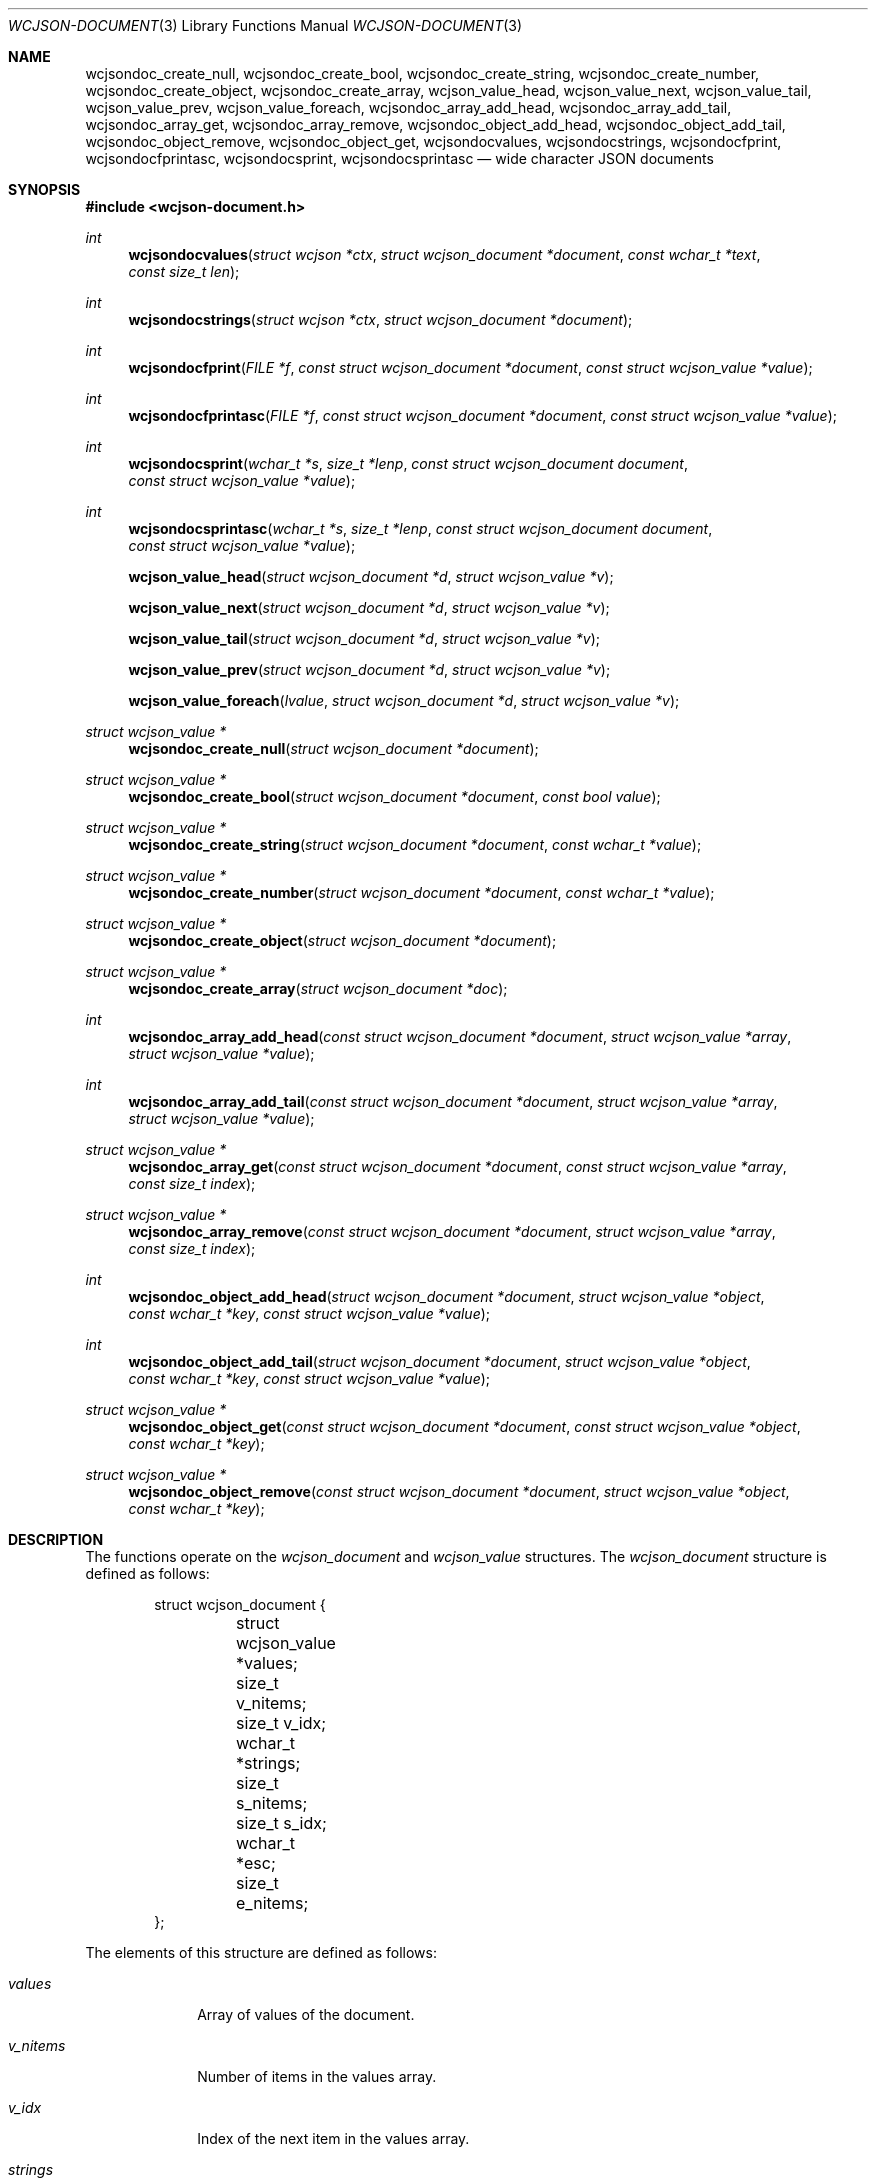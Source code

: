 .Dd March 27, 2025
.Dt WCJSON-DOCUMENT 3
.Os
.Sh NAME
.Nm wcjsondoc_create_null ,
.Nm wcjsondoc_create_bool ,
.Nm wcjsondoc_create_string ,
.Nm wcjsondoc_create_number ,
.Nm wcjsondoc_create_object ,
.Nm wcjsondoc_create_array ,
.Nm wcjson_value_head ,
.Nm wcjson_value_next ,
.Nm wcjson_value_tail ,
.Nm wcjson_value_prev ,
.Nm wcjson_value_foreach ,
.Nm wcjsondoc_array_add_head ,
.Nm wcjsondoc_array_add_tail ,
.Nm wcjsondoc_array_get ,
.Nm wcjsondoc_array_remove ,
.Nm wcjsondoc_object_add_head ,
.Nm wcjsondoc_object_add_tail ,
.Nm wcjsondoc_object_remove ,
.Nm wcjsondoc_object_get ,
.Nm wcjsondocvalues ,
.Nm wcjsondocstrings ,
.Nm wcjsondocfprint ,
.Nm wcjsondocfprintasc ,
.Nm wcjsondocsprint ,
.Nm wcjsondocsprintasc
.Nd wide character JSON documents
.Sh SYNOPSIS
.In wcjson-document.h
.Ft int
.Fn wcjsondocvalues "struct wcjson *ctx" "struct wcjson_document *document" "const wchar_t *text" "const size_t len"
.Ft int
.Fn wcjsondocstrings "struct wcjson *ctx" "struct wcjson_document *document"
.Ft int
.Fn wcjsondocfprint "FILE *f" "const struct wcjson_document *document" "const struct wcjson_value *value"
.Ft int
.Fn wcjsondocfprintasc "FILE *f" "const struct wcjson_document *document" "const struct wcjson_value *value"
.Ft int
.Fn wcjsondocsprint "wchar_t *s" "size_t *lenp" "const struct wcjson_document document" "const struct wcjson_value *value"
.Ft int
.Fn wcjsondocsprintasc "wchar_t *s" "size_t *lenp" "const struct wcjson_document document" "const struct wcjson_value *value"
.Fn wcjson_value_head "struct wcjson_document *d" "struct wcjson_value *v"
.Fn wcjson_value_next "struct wcjson_document *d" "struct wcjson_value *v"
.Fn wcjson_value_tail "struct wcjson_document *d" "struct wcjson_value *v"
.Fn wcjson_value_prev "struct wcjson_document *d" "struct wcjson_value *v"
.Fn wcjson_value_foreach "lvalue" "struct wcjson_document *d" "struct wcjson_value *v"
.Ft struct wcjson_value *
.Fn wcjsondoc_create_null "struct wcjson_document *document"
.Ft struct wcjson_value *
.Fn wcjsondoc_create_bool "struct wcjson_document *document" "const bool value"
.Ft struct wcjson_value *
.Fn wcjsondoc_create_string "struct wcjson_document *document" "const wchar_t *value"
.Ft struct wcjson_value *
.Fn wcjsondoc_create_number "struct wcjson_document *document" "const wchar_t *value"
.Ft struct wcjson_value *
.Fn wcjsondoc_create_object "struct wcjson_document *document"
.Ft struct wcjson_value *
.Fn wcjsondoc_create_array "struct wcjson_document *doc"
.Ft int
.Fn wcjsondoc_array_add_head "const struct wcjson_document *document" "struct wcjson_value *array" "struct wcjson_value *value"
.Ft int
.Fn wcjsondoc_array_add_tail "const struct wcjson_document *document" "struct wcjson_value *array" "struct wcjson_value *value"
.Ft struct wcjson_value *
.Fn wcjsondoc_array_get "const struct wcjson_document *document" "const struct wcjson_value *array" "const size_t index"
.Ft struct wcjson_value *
.Fn wcjsondoc_array_remove "const struct wcjson_document *document" "struct wcjson_value *array" "const size_t index"
.Ft int
.Fn wcjsondoc_object_add_head "struct wcjson_document *document" "struct wcjson_value *object" "const wchar_t *key" "const struct wcjson_value *value"
.Ft int
.Fn wcjsondoc_object_add_tail "struct wcjson_document *document" "struct wcjson_value *object" "const wchar_t *key" "const struct wcjson_value *value"
.Ft struct wcjson_value *
.Fn wcjsondoc_object_get "const struct wcjson_document *document" "const struct wcjson_value *object" "const wchar_t *key"
.Ft struct wcjson_value *
.Fn wcjsondoc_object_remove "const struct wcjson_document *document" "struct wcjson_value *object" "const wchar_t *key"
.Sh DESCRIPTION
The functions operate on the
.Vt wcjson_document
and
.Vt wcjson_value
structures.
The
.Vt wcjson_document
structure is defined as follows:
.Bd -literal -offset indent
struct wcjson_document {
	struct wcjson_value *values;
	size_t v_nitems;
	size_t v_idx;
	wchar_t *strings;
	size_t s_nitems;
	size_t s_idx;
	wchar_t *esc;
	size_t e_nitems;
};
.Ed
.Pp
The elements of this structure are defined as follows:
.Bl -tag -width w_nitems
.It Fa values
Array of values of the document.
.It Fa v_nitems
Number of items in the values array.
.It Fa v_idx
Index of the next item in the values array.
.It Fa strings
Array of strings of the document.
.It Fa s_nitems
Number of items in the strings array.
.It Fa s_idx
Index of the next item in the strings array.
.It Fa esc
Array of escape sequences.
.It Fa e_nitems
Number of items in the esc array.
.El
.Pp
The
.Vt wcjson_value
structure is defined as follows:
.Bd -literal -offset indent
struct wcjson_value {
	unsigned is_null : 1;
	unsigned is_boolean : 1;
	unsigned is_true : 1;
	unsigned is_string : 1;
	unsigned is_number : 1;
	unsigned is_object : 1;
	unsigned is_array : 1;
	unsigned is_pair : 1;
	const wchar_t *string;
	size_t s_len;
	size_t idx;
	size_t head_idx;
	size_t tail_idx;
	size_t prev_idx;
	size_t next_idx;
};
.Ed
.Pp
The elements of this structure are defined as follows:
.Bl -tag -width is_boolean
.It Fa is_null
Flag indicating the value represents a JSON null literal.
.It Fa is_boolean
Flag indicating the value represents a JSON boolean literal.
.It Fa is_true
Flag indicating a JSON true or false literal.
.It Fa is_string
Flag indicating the value represents a JSON string.
.It Fa is_number
Flag indicating the value represents a JSON number.
.It Fa is_object
Flag indicating the value represents a JSON object.
.It Fa is_array
Flag indicating the value represents a JSON array.
.It Fa is_pair
Flag indicating the value represents a key value pair of a JSON object.
.It Fa string
Array holding the characters of a JSON string or number value.
.It Fa s_len
Number of items in the string array.
.It Fa idx
Index of the value in the docment values array.
.It Fa head_idx
Index of the first value of the child value list.
.It Fa tail_idx
Index of the last value of the child value list.
.It Fa prev_idx
Index of the previous value in the child value list.
.It Fa next_idx
Index of the next value in the child value list.
.El
.Pp
The
.Fn wcjsondocvalues
function deserializes
.Fa len
characters of JSON
.Fa text
to populate a
.Fa document .
The
.Fa values
member of the
.Fa document
needs to point to useable memory and the
.Fa v_nitems
member needs to be set to the number of items available in that array.
On successful completion that array holds the deserialized document structure
and the
.Fa v_idx
member holds the number of items used in that array - that is the index of
the next useable item in that array.
The
.Fn wcjsondocvalues
function does not decode strings.
The
.Fa string
member of any
.Vt wcjson_value
in the
.Fa values
array points to
.Fa text .
Those strings are not zero terminated C strings so that the value of the
.Fa s_len
member needs to be used when working with those strings.
The
.Fa s_nitems
member is set to the number of items needed in the
.Fa strings
array to create zero terminated C strings with any JSON escaping rules
unapplied.
.Pp
The
.Fn wcjsondocstrings
function decodes any
.Fa values
in a
.Fa document
by unapplying JSON escaping rules and adding terminating zero characters.
The
.Fa strings
member needs to point to useable memory and the
.Fa s_nitems
member needs to be set to the number of items available in that array.
On successful completion that array holds the decoded strings and the
.Fa s_idx
member holds the number of items used in that array - that is the index of
the next useable item in that array.
The
.Fa string
member of any
.Vt wcjson_value
in the
.Fa values
array points to
.Fa strings .
The
.Fa e_nitems
member is set to the number of items needed in the
.Fa esc
array to create JSON escape sequences when serializing the document.
.Pp
The
.Fn wcjsondocfprint ,
.Fn wcjsondocfprintasc ,
.Fn wcjsondocsprint
and
.Fn wcjsondocsprintasc
functions serialize a
.Fa document
to a file or a string.
The
.Fn wcjsondocfprintasc
and
.Fn wcjsondocsprintasc
functions serialize to a 7 bit ASCII compatible representation, whereas the
.Fn wcjsondocfprint
and
.Fn wcjsondocsprint
functions serialize to wide characters with just the standard JSON escaping
rules applied.
The
.Fa esc
member needs to point to useable memory and the
.Fa e_nitems
member needs to be set to the number of items available in that array.
For the
.Fn wcjsondocsprint
and
.Fn wcjsondocsprintasc
functions the
.Fa s
array needs to point to useable memory and
.Fa lenp
needs to be set to the number of items available in that array.
On successful completion
.Fa lenp
is updated to the number of items used in that array.
.Pp
The
.Fn wcjsondoc_create_null ,
.Fn wcjsondoc_create_bool ,
.Fn wcjsondoc_create_string ,
.Fn wcjsondoc_create_number ,
.Fn wcjsondoc_create_object
and
.Fn wcjsondoc_create_array
functions get the next useable value from a
.Fa document .
The
.Fa values
member needs to point to useable memory and the
.Fa v_size
member needs to be set to the number of items available in that array.
On successful completion the
.Fa v_idx
member is increased by one indicating the number of elements used in that
array - that is the index of the next usable item in that array.
.Pp
The
.Fn wcjson_value_head ,
.Fn wcjson_value_next ,
.Fn wcjson_value_tail
and
.Fn wcjson_value_prev
macros expand to accessor rvalue expressions for retrieving values from the
child value list of a value.
.Pp
The
.Fn wcjson_value_foreach
macro expands to a loop expression for iterating the child value list of a
value.
.Pp
The
.Fn wcjsondoc_array_add_head
and
.Fn wcjsondoc_array_add_tail
functions add a value to an array.
The
.Fn wcjsondoc_array_remove
function removes a value from an array.
The
.Fn wcjsondoc_array_get
function gets a value from an array.
.Pp
The
.Fn wcjsondoc_object_add_head
and
.Fn wcjsondoc_object_add_tail
functions add a key value pair to an object.
The
.Fn wcjsondoc_object_remove
function removes a key value pair from an object.
The
.Fn wcjsondoc_object_get
function gets the value of a key value pair from an object.
.Sh RETURN VALUES
The functions return 0 on success or a negative value if an error occurs.
The global variable
.Va errno
is set to indicate the error.
The
.Fn wcjsondocvalues
and
.Fn wcjsondocstrings
functions provide status via
.Fa ctx .
The
.Fn wcjsondoc_object_get
and
.Fn wcjsondoc_object_remove
functions return the first value matching
.Fa key
or NULL if no such value is found.
The
.Fn wcjsondoc_array_get
and
.Fn wcjsondoc_array_remove
functions return the value at
.Fa index
or NULL if no such value is found.
The
.Fn wcjsondoc_create_null ,
.Fn wcjsondoc_create_bool ,
.Fn wcjsondoc_create_string ,
.Fn wcjsondoc_create_number ,
.Fn wcjsondoc_create_object
and
.Fn wcjsondoc_create_array
functions return the next useable value or NULL if
.Fa document
cannot provide more values.
.Sh ERRORS
.Bl -tag -width Er
.It Bq Er EINVAL
A function was called with an invalid value.
.It Bq Er ERANGE
A size of
.Fa v_nitems ,
.Fa s_nitems ,
.Fa e_nitems
or
.Fa *lenp
was too small.
.It Bq Er EILSEQ
An input contained illegal data.
.El
.Sh STANDARDS
.Rs
.%A T. Bray, Ed.
.%D December 2017
.%R RFC 8259
.%T The JavaScript Object Notation (JSON) Data Interchange Format
.Re
.Pp
.Rs
.%A J. Klensin
.%D February 2008
.%R RFC 5137
.%T ASCII Escaping of Unicode Characters
.Re
.Pp
.Rs
.%A F. Yergeau
.%D November 2003
.%R RFC 3629
.%T UTF-8, a transformation format of ISO 10646
.Re
.Pp
.Rs
.%A P. Hoffman
.%A F. Yergeau
.%D February 2000
.%R RFC 2781
.%T UTF-16, an encoding of ISO 10646
.Re
.Sh AUTHORS
.An -nosplit
.An Christian Schulte Aq Mt cs@schulte.it .
